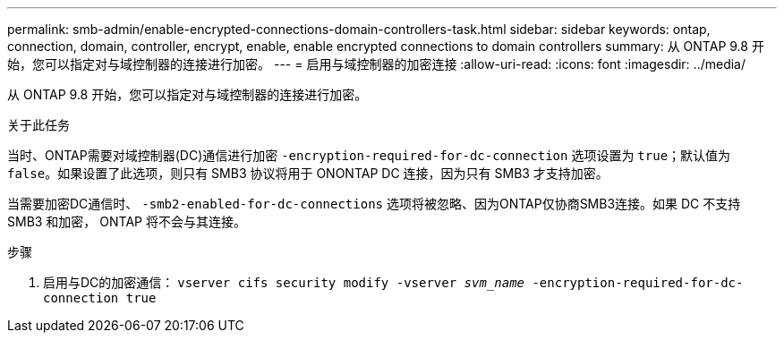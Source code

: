 ---
permalink: smb-admin/enable-encrypted-connections-domain-controllers-task.html 
sidebar: sidebar 
keywords: ontap, connection, domain, controller, encrypt, enable, enable encrypted connections to domain controllers 
summary: 从 ONTAP 9.8 开始，您可以指定对与域控制器的连接进行加密。 
---
= 启用与域控制器的加密连接
:allow-uri-read: 
:icons: font
:imagesdir: ../media/


[role="lead"]
从 ONTAP 9.8 开始，您可以指定对与域控制器的连接进行加密。

.关于此任务
当时、ONTAP需要对域控制器(DC)通信进行加密 `-encryption-required-for-dc-connection` 选项设置为 `true`；默认值为 `false`。如果设置了此选项，则只有 SMB3 协议将用于 ONONTAP DC 连接，因为只有 SMB3 才支持加密。

当需要加密DC通信时、 `-smb2-enabled-for-dc-connections` 选项将被忽略、因为ONTAP仅协商SMB3连接。如果 DC 不支持 SMB3 和加密， ONTAP 将不会与其连接。

.步骤
. 启用与DC的加密通信： `vserver cifs security modify -vserver _svm_name_ -encryption-required-for-dc-connection true`

